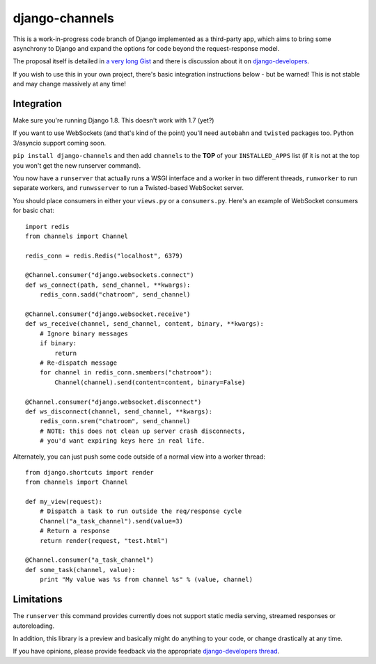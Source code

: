 django-channels
===============

This is a work-in-progress code branch of Django implemented as a third-party
app, which aims to bring some asynchrony to Django and expand the options
for code beyond the request-response model.

The proposal itself is detailed in `a very long Gist <https://gist.github.com/andrewgodwin/b3f826a879eb84a70625>`_
and there is discussion about it on `django-developers <https://groups.google.com/forum/#!forum/django-developers>`_.

If you wish to use this in your own project, there's basic integration
instructions below - but be warned! This is not stable and may change massively 
at any time!

Integration
-----------

Make sure you're running Django 1.8. This doesn't work with 1.7 (yet?)

If you want to use WebSockets (and that's kind of the point) you'll need
``autobahn`` and ``twisted`` packages too. Python 3/asyncio support coming soon.

``pip install django-channels`` and then add ``channels`` to the **TOP**
of your ``INSTALLED_APPS`` list (if it is not at the top you won't get the
new runserver command).

You now have a ``runserver`` that actually runs a WSGI interface and a
worker in two different threads, ``runworker`` to run separate workers,
and ``runwsserver`` to run a Twisted-based WebSocket server.

You should place consumers in either your ``views.py`` or a ``consumers.py``.
Here's an example of WebSocket consumers for basic chat::

    import redis
    from channels import Channel

    redis_conn = redis.Redis("localhost", 6379)

    @Channel.consumer("django.websockets.connect")
    def ws_connect(path, send_channel, **kwargs):
        redis_conn.sadd("chatroom", send_channel)

    @Channel.consumer("django.websocket.receive")
    def ws_receive(channel, send_channel, content, binary, **kwargs):
        # Ignore binary messages
        if binary:
            return
        # Re-dispatch message
        for channel in redis_conn.smembers("chatroom"):
            Channel(channel).send(content=content, binary=False)

    @Channel.consumer("django.websocket.disconnect")
    def ws_disconnect(channel, send_channel, **kwargs):
        redis_conn.srem("chatroom", send_channel)
        # NOTE: this does not clean up server crash disconnects,
        # you'd want expiring keys here in real life.

Alternately, you can just push some code outside of a normal view into a worker
thread::

    
    from django.shortcuts import render
    from channels import Channel

    def my_view(request):
        # Dispatch a task to run outside the req/response cycle
        Channel("a_task_channel").send(value=3)
        # Return a response
        return render(request, "test.html")

    @Channel.consumer("a_task_channel")
    def some_task(channel, value):
        print "My value was %s from channel %s" % (value, channel)

Limitations
-----------

The ``runserver`` this command provides currently does not support static
media serving, streamed responses or autoreloading.

In addition, this library is a preview and basically might do anything to your
code, or change drastically at any time.

If you have opinions, please provide feedback via the appropriate
`django-developers thread <https://groups.google.com/forum/#!forum/django-developers>`_.
